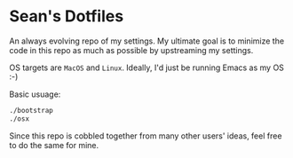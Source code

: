 * Sean's Dotfiles

An always evolving repo of my settings. My ultimate goal is to minimize the code
in this repo as much as possible by upstreaming my settings.

OS targets are =MacOS= and =Linux=. Ideally, I'd just be running Emacs as my OS
:-)

Basic usuage:

#+BEGIN_SRC sh
./bootstrap
./osx
#+END_SRC

Since this repo is cobbled together from many other users' ideas, feel free to
do the same for mine.

